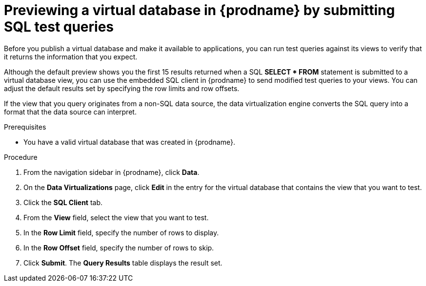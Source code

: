 //Assembly: assembly-connecting-to-virtual-databases.adoc

[id="previewing-a-vdb-by-submitting-queries_{context}"]
= Previewing a virtual database in {prodname} by submitting SQL test queries

Before you publish a virtual database and make it available to applications, you 
can run test queries against its views to verify that it returns the information 
that you expect.

Although the default preview shows you the first 15 results returned when a SQL 
*SELECT * FROM* statement is submitted to a virtual database view, you can use the 
embedded SQL client in {prodname} to send modified test queries to your views. 
You can adjust the default results set by specifying the row limits and row offsets.  

If the view that you query originates from a non-SQL data source, the data 
virtualization engine converts the SQL query into a format that the 
data source can interpret. 

// You can run queries against existing views in the virtual database only.    

.Prerequisites

* You have a valid virtual database that was created in {prodname}.

.Procedure
. From the navigation sidebar in {prodname}, click *Data*.
. On the *Data Virtualizations* page, click *Edit* in the entry for the virtual database 
that contains the view that you want to test.
. Click the *SQL Client* tab.
. From the *View* field, select the view that you want to test.
. In the *Row Limit* field, specify the number of rows to display.
. In the *Row Offset* field, specify the number of rows to skip. 
. Click *Submit*. The *Query Results* table displays the result set.
